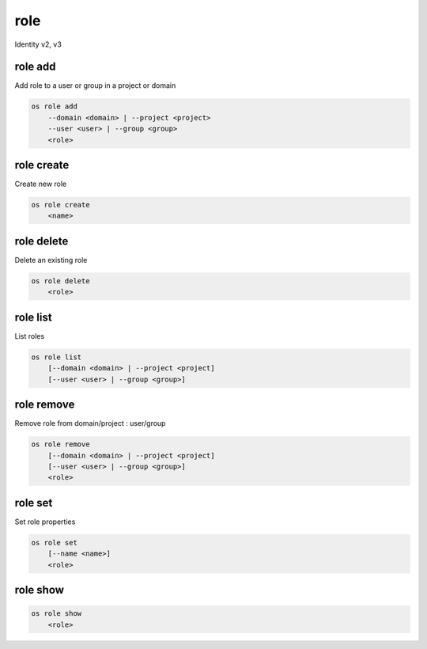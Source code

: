 ====
role
====

Identity v2, v3

role add
--------

Add role to a user or group in a project or domain

.. program:: role add
.. code:: bash

    os role add
        --domain <domain> | --project <project>
        --user <user> | --group <group>
        <role>

.. option:: --domain <domain>

    Include `<domain>` (name or ID)

    .. versionadded:: 3

.. option:: --project <project>

    Include `<project>` (name or ID)

.. option:: --user <user>

    Include `<user>` (name or ID)

.. option:: --group <group>

    Include `<group>` (name or ID)

    .. versionadded:: 3

.. describe:: <role>

    Role to add to `<project>`:`<user>` (name or ID)

role create
-----------

Create new role

.. program:: role create
.. code:: bash

    os role create
        <name>

.. describe:: <name>

    New role name

role delete
-----------

Delete an existing role

.. program:: role delete
.. code:: bash

    os role delete
        <role>

.. option:: <role>

    Role to delete (name or ID)

role list
---------

List roles

.. program:: role list
.. code:: bash

    os role list
        [--domain <domain> | --project <project]
        [--user <user> | --group <group>]

.. option:: --domain <domain>

    Filter roles by <domain> (name or ID)

    .. versionadded:: 3

.. option:: --project <project>

    Filter roles by <project> (name or ID)

    .. versionadded:: 3

.. option:: --user <user>

    Filter roles by <user> (name or ID)

    .. versionadded:: 3

.. option:: --group <group>

    Filter roles by <group> (name or ID)

    .. versionadded:: 3

role remove
-----------

Remove role from domain/project : user/group

.. program:: role remove
.. code:: bash

    os role remove
        [--domain <domain> | --project <project]
        [--user <user> | --group <group>]
        <role>

.. option:: --domain <domain>

    Include `<domain>` (name or ID)

    .. versionadded:: 3

.. option:: --project <project>

    Include `<project>` (name or ID)

.. option:: --user <user>

    Include `<user>` (name or ID)

.. option:: --group <group>

    Include `<group>` (name or ID)

    .. versionadded:: 3

.. describe:: <role>

    Role to remove from `<project>`:`<user>` (name or ID)

role set
--------

Set role properties

.. versionadded:: 3

.. program:: role set
.. code:: bash

    os role set
        [--name <name>]
        <role>

.. option:: --name <name>

    Set role name

.. describe:: <role>

    Role to modify (name or ID)

role show
---------

.. program:: role show
.. code:: bash

    os role show
        <role>

.. describe:: <role>

    Role to show (name or ID)
